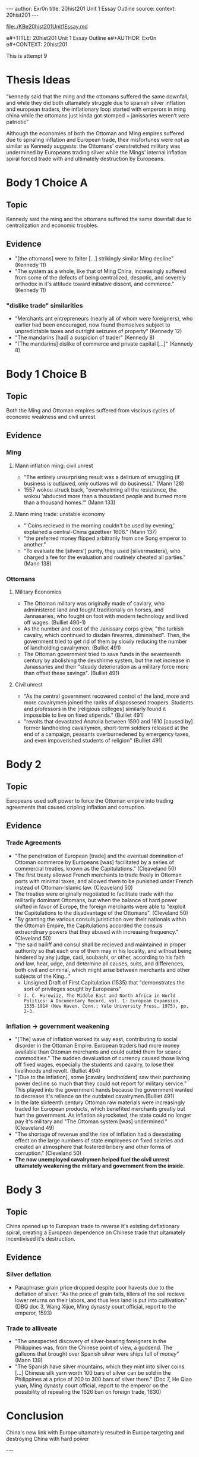 #+OPTIONS: -:nil

---
author:  Exr0n
title:   20hist201 Unit 1 Essay Outline
source:  
context: 20hist201
---

[[file:./KBe20hist201Unit1Essay.md]]

e#+TITLE: 20hist201 Unit 1 Essay Outline
e#+AUTHOR: Exr0n
e#+CONTEXT: 20hist201

This is attempt 9

* Thesis Ideas
  “kennedy said that the ming and the ottomans suffered the same downfall, and while they did both ultamately struggle due to spanish silver inflation and european traders, the inflationary loop started with emperors in ming china while the ottomans just kinda got stomped + janissaries weren’t vere patriotic”

  Although the economies of both the Ottoman and Ming empires suffered due to spiraling inflation and European trade, their misfortunes were not as similar as Kennedy suggests: the Ottomans' overstretched military was undermined by Europeans trading silver while the Mings' internal inflation spiral forced trade with and ultimately destruction by Europeans.

* Body 1 Choice A
  
** Topic
   Kennedy said the ming and the ottomans suffered the same downfall due to centralization and economic troubles.

** Evidence
   - "[the ottomans] were to falter [...] strikingly similar Ming decline" (Kennedy 11)
   - "The system as a whole, like that of Ming China, increasingly suffered from some of the defects of being centralized, despotic, and severely orthodox in it's attitude toward initiative dissent, and commerce." (Kennedy 11)
*** "dislike trade" similarities
     - "Merchants ant entrepreneurs (nearly all of whom were foreigners), who earlier had been encouraged, now found themselves subject to unpredictable taxes and outright seizures of property" (Kennedy 12) 
     - "The mandarins [had] a suspicion of trader" (Kennedy 8)
     - "[The mandarins] dislike of commerce and private capital [...]" (Kennedy 8)

* Body 1 Choice B
** Topic
   Both the Ming and Ottoman empires suffered from viscious cycles of economic weakness and civil unrest.

** Evidence
*** Ming
**** Mann inflation ming: civil unrest
     - "The entirely unsurprising result was a delirium of smuggling (if business is outlawed, only outlaws will do business)." (Mann 128)
     - 1557 wokou struck back, "overwhelming all the resistence, the wokou 'abducted more than a thousdand people and burned more than a thousand homes.'" (Mann 133)
     
**** Mann ming trade: unstable economy
     - "'Coins recieved in the morning couldn't be used by evening,' explained a central-China gazetteer 1606." (Mann 137)
     - "the preferred money flipped arbitrarily from one Song emperor to another."
     - "To evaluate the [silvers'] purity, they used [silvermasters], who charged a fee for the evaluation and routinely cheated all parties." (Mann 138)

*** Ottomans
**** Military Economics
     - The Ottoman military was originally made of cavlary, who administered land and fought traditionally on horses, and Jannasaries, who fought on foot with modern technology and lived off wages. (Bulliet 490-1)
     - As the number and cost of the Janissary corps grew, "the turkish cavalry, which continued to disdain firearms, diminished". Then, the government tried to get rid of them by slowly reducing the number of landholding cavalrymen. (Bulliet 491)
     - The Ottoman government tried to save funds in the seventeenth century by abolishing the devshirme system, but the net increase in Janassaries and their "steady deterioration as a military force more than offset these savings". (Bulliet 491)

**** Civil unrest
     - "As the central government recovered control of the land, more and more cavalrymen joined the ranks of dispossesed troopers. Students and professors in the [religious colleges] similarly found it impossible to live on fixed stipends." (Bulliet 491)
     - "revolts that devastated Anatolia between 1590 and 1610 [caused by] former landholding cavalrymen, short-term soldiers released at the end of a campaign, peasants overburnedened by emergency taxes, and even impoverished students of religion" (Bulliet 491)

* Body 2
** Topic
   Europeans used soft power to force the Ottoman empire into trading agreements that caused cripling inflation and corruption.

** Evidence

*** Trade Agreements
    - "The penetration of European [trade] and the eventual domination of Ottoman commerce by Europeans [was] facilitated by a series of commercial treaties, known as the Capitulations." (Cleaveland 50)
    - The first treaty allowed French merchants to trade freely in Ottoman ports with minimal taxes, and allowed them to be punished under French instead of Ottoman-Islamic law. (Cleaveland 50)
    - The treaties were originally negotiated to facilitate trade with the militarily dominant Ottomans, but when the balance of hard power shifted in favor of Europe, the foreign merchants were able to "exploit the Capitulations to the disadvantage of the Ottomans". (Cleveland 50)
    - "By granting the various consuls juristiction over their nationals within the Ottoman Empire, the Capitulations accorded the consuls extraordinary powers that they abused with increasing frequency." (Cleveland 50)
    - "the said bailiff and consul shall be recieved and maintained in proper authority so that each one of them may in his locality, and without being hindered by any judge, cadi, soubashi, or other, according to his faith and law, hear, udge, and determine all causes, suits, and differences, both civil and criminal, which might arise between merchants and other subjects of the King..."
      - Unsigned Draft of First Capitulation (1535) that "demonstrates the sort of privileges sought by Europeans"
      - ~J. C. Hurewiiz, The Middle East and North Africa in World Politics: A Documentary Record, vol. 1: European Expansion, 1535-1914 (New Haven, Conn.: Yale University Press, 1975), pp. 2-3.~

*** Inflation -> government weakening
    - "[The] wave of inflation worked its way east, contributing to social disorder in the Ottoman Empire. European traders had more money available than Ottoman merchants and could outbid them for scarce commodities." The sudden devaluation of currency caused those living off fixed wages, especially the students and cavalry, to lose their livelihoods and revolt. (Bulliet 494)
    - "[Due to the inflation], some [cavalry landholders] saw their purchasing power decline so much that they could not report for military service." This played into the government hands because the government wanted to decrease it's reliance on the outdated cavalrymen.(Bulliet 491)
    - In the late sixteenth century Ottoman raw materials were increasingly traded for European products, which benefited merchants greatly but hurt the government. As inflation skyrocketed, the state could no longer pay it's military and "The Ottoman system [was] undermined." (Cleaveland 49)
    - "The shortage of revenue and the rise of inflation had a devastating effect on the large numbers of state employees on fixed salaries and created an atmosphere that fostered bribery and other forms of corruption." (Cleveland 50)
    - *The now unemployed cavalrymen helped fuel the civil unrest ultamately weakening the military and government from the inside.*

* Body 3

** Topic
   China opened up to European trade to reverse it's existing deflationary spiral, creating a European dependence on Chinese trade that ultamately incentivised it's destruction.

** Evidence
*** Silver deflation
    - Paraphrase: grain price dropped despite poor havests due to the deflation of silver. "As the price of grain falls, tillers of the soil recieve lower returns on their labors, and thus less land is put into cultivation." (DBQ doc 3, Wang Xijue, Ming dynasty court official, report to the emperor, 1593)
*** Trade to alliveate
    - "The unexpected discovery of silver-bearing foreigners in the Philippines was, from the Chinese point of view, a godsend. The galleons that brought over Spanish silver were ships full of /money/" (Mann 139)
    - "The Spanish have silver mountains, which they mint into silver coins. [...] Chinese silk yarn worth 100 bars of silver can be sold in the Philippines at a price of 200 to 300 bars of silver there." (Doc 7, He Qiao yuan, Ming dynasty court official, report to the emperor on the possibility of repealing the 1626 ban on foreign trade, 1630)

* Conclusion
  China's new link with Europe ultamately resulted in Europe targeting and destroying China with hard power

  ---

